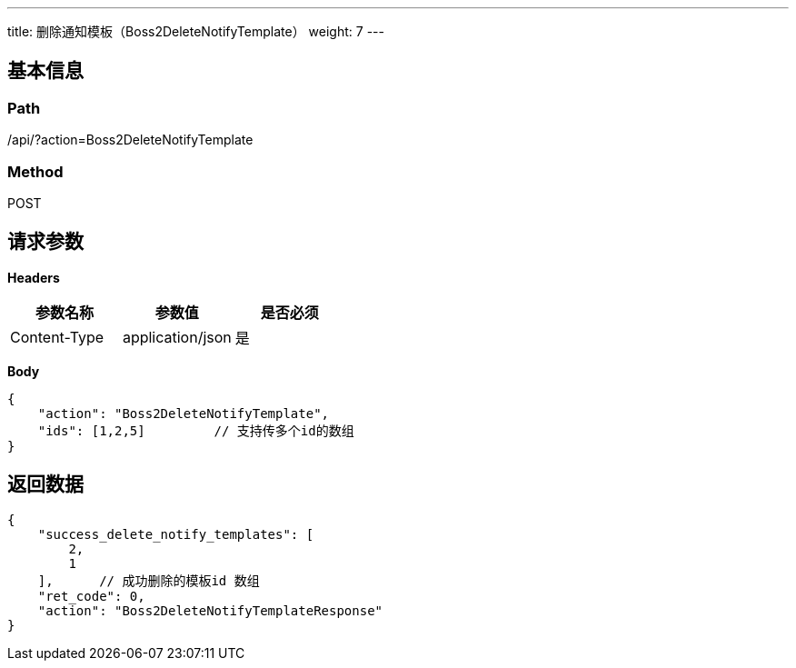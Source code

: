 ---
title: 删除通知模板（Boss2DeleteNotifyTemplate）
weight: 7
---

== 基本信息

=== Path
/api/?action=Boss2DeleteNotifyTemplate

=== Method
POST

== 请求参数

*Headers*

[cols="3*", options="header"]

|===
| 参数名称 | 参数值 | 是否必须

| Content-Type
| application/json
| 是
|===

*Body*

[,javascript]
----
{
    "action": "Boss2DeleteNotifyTemplate",
    "ids": [1,2,5]         // 支持传多个id的数组
}
----

== 返回数据

[,javascript]
----
{
    "success_delete_notify_templates": [
        2,
        1
    ],      // 成功删除的模板id 数组
    "ret_code": 0,
    "action": "Boss2DeleteNotifyTemplateResponse"
}
----
